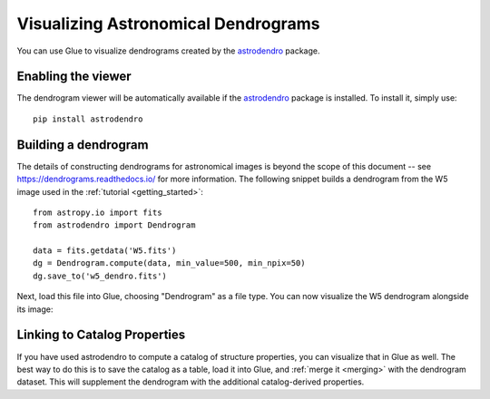 Visualizing Astronomical Dendrograms
====================================

You can use Glue to visualize dendrograms created by the
`astrodendro <https://dendrograms.readthedocs.io/>`_ package.

Enabling the viewer
-------------------

The dendrogram viewer will be automatically available if the `astrodendro`_
package is installed. To install it, simply use::

    pip install astrodendro

Building a dendrogram
---------------------

The details of constructing dendrograms for astronomical images
is beyond the scope of this document -- see `<https://dendrograms.readthedocs.io/>`_
for more information. The following snippet builds a dendrogram
from the W5 image used in the :ref:`tutorial <getting_started>`::

    from astropy.io import fits
    from astrodendro import Dendrogram

    data = fits.getdata('W5.fits')
    dg = Dendrogram.compute(data, min_value=500, min_npix=50)
    dg.save_to('w5_dendro.fits')

Next, load this file into Glue, choosing "Dendrogram" as a file type.
You can now visualize the W5 dendrogram alongside its image:

.. figure:: images/dendro.png
   :align: center
   :width: 400px

Linking to Catalog Properties
-----------------------------

If you have used astrodendro to compute a catalog of structure properties,
you can visualize that in Glue as well. The best way to do this is to
save the catalog as a table, load it into Glue, and
:ref:`merge it <merging>` with the dendrogram dataset. This will
supplement the dendrogram with the additional catalog-derived properties.
